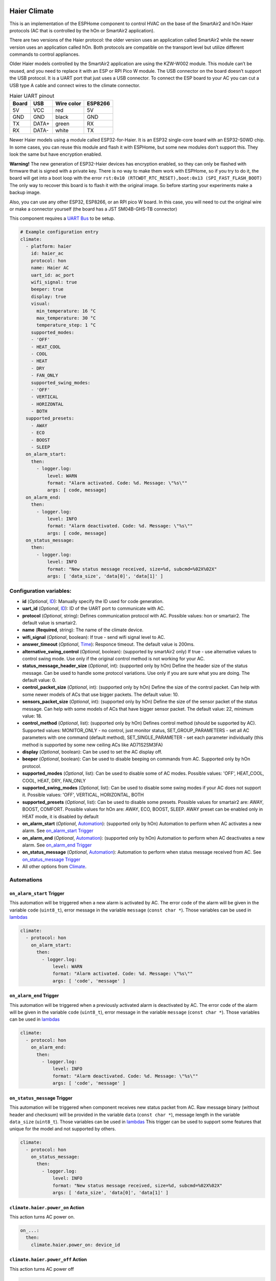 .. This file is automatically generated by ./docs/script/make_doc.py Python script.
   Please, don't change. In case you need to make corrections or changes change
   source documentation in ./doc folder or script.

.. Generated from esphome-docs/climate/haier.rst

Haier Climate
=============

This is an implementation of the ESPHome component to control HVAC on the base of the SmartAir2 and hOn Haier protocols (AC that is controlled by the hOn or SmartAir2 application).

There are two versions of the Haier protocol: the older version uses an application called SmartAir2 while the newer version uses an application called hOn. Both protocols are compatible on the transport level but utilize different commands to control appliances.

Older Haier models controlled by the SmartAir2 application are using the KZW-W002 module. This module can’t be reused, and you need to replace it with an ESP or RPI Pico W module. The USB connector on the board doesn’t support the USB protocol. It is a UART port that just uses a USB connector. To connect the ESP board to your AC you can cut a USB type A cable and connect wires to the climate connector.

.. list-table:: Haier UART pinout
    :header-rows: 1

    * - Board
      - USB
      - Wire color
      - ESP8266
    * - 5V
      - VCC
      - red
      - 5V
    * - GND
      - GND
      - black
      - GND
    * - TX
      - DATA+
      - green
      - RX
    * - RX
      - DATA-
      - white
      - TX

.. raw:: HTML

  <p><a href="./docs/esphome-docs/climate/images/usb_pinout.png?raw=true"><img src="./docs/esphome-docs/climate/images/usb_pinout.png?raw=true" height="70%" width="70%"></a><br><i>&emsp;KZW-W002 module pinout</i></p>

Newer Haier models using a module called ESP32-for-Haier. It is an ESP32 single-core board with an ESP32-S0WD chip. In some cases, you can reuse this module and flash it with ESPHome, but some new modules don’t support this. They look the same but have encryption enabled.

**Warning!** The new generation of ESP32-Haier devices has encryption enabled, so they can only be flashed with firmware that is signed with a private key. There is no way to make them work with ESPHome, so if you try to do it, the board will get into a boot loop with the error ``rst:0x10 (RTCWDT_RTC_RESET),boot:0x13 (SPI_FAST_FLASH_BOOT)`` The only way to recover this board is to flash it with the original image. So before starting your experiments make a backup image.

.. raw:: HTML

  <p><a href="./docs/esphome-docs/climate/images/haier_pinout.jpg?raw=true"><img src="./docs/esphome-docs/climate/images/haier_pinout.jpg?raw=true" height="70%" width="70%"></a><br><i>&emsp;ESP32-for-Haier UART0 pinout</i></p>

Also, you can use any other ESP32, ESP8266, or an RPI pico W board. In this case, you will need to cut the original wire or make a connector yourself (the board has a JST SM04B-GHS-TB connector)

This component requires a `UART Bus <https://esphome.io/components/uart#uart>`_ to be setup.

.. code-block:: yaml

    # Example configuration entry
    climate:
      - platform: haier
        id: haier_ac
        protocol: hon
        name: Haier AC
        uart_id: ac_port
        wifi_signal: true
        beeper: true
        display: true
        visual:
          min_temperature: 16 °C
          max_temperature: 30 °C
          temperature_step: 1 °C
        supported_modes:
        - 'OFF'
        - HEAT_COOL
        - COOL
        - HEAT
        - DRY
        - FAN_ONLY
        supported_swing_modes:
        - 'OFF'
        - VERTICAL
        - HORIZONTAL
        - BOTH
      supported_presets:
        - AWAY
        - ECO
        - BOOST
        - SLEEP
      on_alarm_start:
        then:
          - logger.log:
              level: WARN
              format: "Alarm activated. Code: %d. Message: \"%s\""
              args: [ code, message]
      on_alarm_end:
        then:
          - logger.log:
              level: INFO
              format: "Alarm deactivated. Code: %d. Message: \"%s\""
              args: [ code, message]
      on_status_message:
        then:
          - logger.log:
              level: INFO
              format: "New status message received, size=%d, subcmd=%02X%02X"
              args: [ 'data_size', 'data[0]', 'data[1]' ]


Configuration variables:
------------------------

- **id** (*Optional*, `ID <https://esphome.io/guides/configuration-types.html#config-id>`_): Manually specify the ID used for code generation.
- **uart_id** (*Optional*, `ID <https://esphome.io/guides/configuration-types.html#config-id>`_): ID of the UART port to communicate with AC.
- **protocol** (*Optional*, string): Defines communication protocol with AC. Possible values: hon or smartair2. The default value is smartair2.
- **name** (**Required**, string): The name of the climate device.
- **wifi_signal** (*Optional*, boolean): If true - send wifi signal level to AC.
- **answer_timeout** (*Optional*, `Time <https://esphome.io/guides/configuration-types.html#config-time>`_): Responce timeout. The default value is 200ms.
- **alternative_swing_control** (*Optional*, boolean): (supported by smartAir2 only) If true - use alternative values to control swing mode. Use only if the original control method is not working for your AC.
- **status_message_header_size** (*Optional*, int): (supported only by hOn) Define the header size of the status message. Can be used to handle some protocol variations. Use only if you are sure what you are doing. The default value: 0.
- **control_packet_size** (*Optional*, int): (supported only by hOn) Define the size of the control packet. Can help with some newer models of ACs that use bigger packets. The default value: 10.
- **sensors_packet_size** (*Optional*, int): (supported only by hOn) Define the size of the sensor packet of the status message. Can help with some models of ACs that have bigger sensor packet. The default value: 22, minimum value: 18.
- **control_method** (*Optional*, list): (supported only by hOn) Defines control method (should be supported by AC). Supported values: MONITOR_ONLY - no control, just monitor status, SET_GROUP_PARAMETERS - set all AC parameters with one command (default method), SET_SINGLE_PARAMETER - set each parameter individually (this method is supported by some new ceiling ACs like AD71S2SM3FA)
- **display** (*Optional*, boolean): Can be used to set the AC display off.
- **beeper** (*Optional*, boolean): Can be used to disable beeping on commands from AC. Supported only by hOn protocol.
- **supported_modes** (*Optional*, list): Can be used to disable some of AC modes. Possible values: 'OFF', HEAT_COOL, COOL, HEAT, DRY, FAN_ONLY
- **supported_swing_modes** (*Optional*, list): Can be used to disable some swing modes if your AC does not support it. Possible values: 'OFF', VERTICAL, HORIZONTAL, BOTH
- **supported_presets** (*Optional*, list): Can be used to disable some presets. Possible values for smartair2 are: AWAY, BOOST, COMFORT. Possible values for hOn are: AWAY, ECO, BOOST, SLEEP. AWAY preset can be enabled only in HEAT mode, it is disabled by default
- **on_alarm_start** (*Optional*, `Automation <https://esphome.io/guides/automations#automation>`_): (supported only by hOn) Automation to perform when AC activates a new alarm. See `on_alarm_start Trigger`_
- **on_alarm_end** (*Optional*, `Automation <https://esphome.io/guides/automations#automation>`_): (supported only by hOn) Automation to perform when AC deactivates a new alarm. See `on_alarm_end Trigger`_
- **on_status_message** (*Optional*, `Automation <https://esphome.io/guides/automations#automation>`_): Automation to perform when status message received from AC. See `on_status_message Trigger`_
- All other options from `Climate <https://esphome.io/components/climate/index.html#config-climate>`_.

Automations
-----------

.. _haier-on_alarm_start:

``on_alarm_start`` Trigger
**************************

This automation will be triggered when a new alarm is activated by AC. The error code of the alarm will be given in the variable ``code`` (``uint8_t``), error message in the variable ``message`` (``const char *``). Those variables can be used in `lambdas <https://esphome.io/guides/automations#config-lambda>`_

.. code-block:: yaml

    climate:
      - protocol: hon
        on_alarm_start:
          then:
            - logger.log:
                level: WARN
                format: "Alarm activated. Code: %d. Message: \"%s\""
                args: [ 'code', 'message' ]

.. _haier-on_alarm_end:

``on_alarm_end`` Trigger
************************

This automation will be triggered when a previously activated alarm is deactivated by AC. The error code of the alarm will be given in the variable ``code`` (``uint8_t``), error message in the variable ``message`` (``const char *``). Those variables can be used in `lambdas <https://esphome.io/guides/automations#config-lambda>`_

.. code-block:: yaml

    climate:
      - protocol: hon
        on_alarm_end:
          then:
            - logger.log:
                level: INFO
                format: "Alarm deactivated. Code: %d. Message: \"%s\""
                args: [ 'code', 'message' ]

.. _haier-on_status_message:

``on_status_message`` Trigger
*****************************

This automation will be triggered when component receives new status packet from AC. Raw message binary (without header and checksum) will be provided in the variable ``data`` (``const char *``), message length in the variable ``data_size`` (``uint8_t``). Those variables can be used in `lambdas <https://esphome.io/guides/automations#config-lambda>`_
This trigger can be used to support some features that unique for the model and not supported by others.

.. code-block:: yaml

    climate:
      - protocol: hon
        on_status_message:
          then:
            - logger.log:
                level: INFO
                format: "New status message received, size=%d, subcmd=%02X%02X"
                args: [ 'data_size', 'data[0]', 'data[1]' ]

``climate.haier.power_on`` Action
*********************************

This action turns AC power on.

.. code-block:: yaml

    on_...:
      then:
        climate.haier.power_on: device_id

``climate.haier.power_off`` Action
**********************************

This action turns AC power off

.. code-block:: yaml

    on_...:
      then:
        climate.haier.power_off: device_id

``climate.haier.power_toggle`` Action
*************************************

This action toggles AC power

.. code-block:: yaml

    on_...:
      then:
        climate.haier.power_toggle: device_id

``climate.haier.display_on`` Action
***********************************

This action turns the AC display on

.. code-block:: yaml

    on_...:
      then:
        climate.haier.display_on: device_id

``climate.haier.display_off`` Action
************************************

This action turns the AC display off

.. code-block:: yaml

    on_...:
      then:
        climate.haier.display_off: device_id

``climate.haier.health_on`` Action
**********************************

Turn on health mode (`UV light sterilization <https://www.haierhvac.eu/en/node/1809>`__)

.. code-block:: yaml

    on_...:
      then:
        climate.haier.health_on: device_id

``climate.haier.health_off`` Action
***********************************

Turn off health mode

.. code-block:: yaml

    on_...:
      then:
        climate.haier.health_off: device_id

``climate.haier.beeper_on`` Action
**********************************

(supported only by hOn) This action enables beep feedback on every command sent to AC

.. code-block:: yaml

    on_...:
      then:
        climate.haier.beeper_on: device_id

``climate.haier.beeper_off`` Action
***********************************

(supported only by hOn) This action disables beep feedback on every command sent to AC (keep in mind that this will not work for IR remote commands)

.. code-block:: yaml

    on_...:
      then:
        climate.haier.beeper_off: device_id

``climate.haier.set_vertical_airflow`` Action
*********************************************

(supported only by hOn) Set direction for vertical airflow if the vertical swing is disabled. Possible values: Health_Up, Max_Up, Up, Center, Down, Health_Down.

.. code-block:: yaml

    on_...:
      then:
        - climate.haier.set_vertical_airflow:
          id: device_id
          vertical_airflow: Up

``climate.haier.set_horizontal_airflow`` Action
***********************************************

(supported only by hOn) Set direction for horizontal airflow if the horizontal swing is disabled. Possible values: Max_Left, Left, Center, Right, Max_Right.

.. code-block:: yaml

    on_...:
      then:
        - climate.haier.set_horizontal_airflow:
          id: device_id
          vertical_airflow: Right

``climate.haier.start_self_cleaning`` Action
********************************************

(supported only by hOn) Start `self-cleaning <https://www.haier.com/in/blogs/beat-the-summer-heat-with-haier-self-cleaning-ac.shtml>`__

.. code-block:: yaml

    on_...:
      then:
        - climate.haier.start_self_cleaning: device_id

``climate.haier.start_steri_cleaning`` Action
*********************************************

(supported only by hOn) Start 56°C steri-cleaning

.. Generated from esphome-docs/sensor/haier.rst

Haier Climate Sensors
=====================

Additional sensors for Haier Climate device. **These sensors are supported only by the hOn protocol**.


.. raw:: HTML

  <p><a href="./docs/esphome-docs/sensor/images/haier-climate.jpg?raw=true"><img src="./docs/esphome-docs/sensor/images/haier-climate.jpg?raw=true" height="50%" width="50%"></a></p>

.. code-block:: yaml

    # Example configuration entry
    sensor:
      - platform: haier
        haier_id: haier_ac
        outdoor_temperature:
          name: Haier outdoor temperature
        humidity:
          name: Haier Indoor Humidity
        compressor_current:
          name: Haier Compressor Current
        compressor_frequency:
          name: Haier Compressor Frequency
        expansion_valve_open_degree:
          name: Haier Expansion Valve Open Degree
        indoor_coil_temperature:
          name: Haier Indoor Coil Temperature
        outdoor_coil_temperature:
          name: Haier Outdoor Coil Temperature
        outdoor_defrost_temperature:
          name: Haier Outdoor Defrost Temperature
        outdoor_in_air_temperature:
          name: Haier Outdoor In Air Temperature
        outdoor_out_air_temperature:
          name: Haier Outdoor Out Air Temperature
        power:
          name: Haier Power

Configuration variables:
------------------------

- **haier_id** (**Required**, `ID <https://esphome.io/guides/configuration-types.html#config-id>`_): The id of haier climate component
- **outdoor_temperature** (*Optional*): Temperature sensor for outdoor temperature.
  All options from `Sensor <https://esphome.io/components/sensor/index.html#config-sensor>`_.
- **humidity** (*Optional*): Sensor for indoor humidity. Make sure that your climate model supports this type of sensor.
  All options from `Sensor <https://esphome.io/components/sensor/index.html#config-sensor>`_.
- **compressor_current** (*Optional*): Sensor for climate compressor current. Make sure that your climate model supports this type of sensor.
  All options from `Sensor <https://esphome.io/components/sensor/index.html#config-sensor>`_.
- **compressor_frequency** (*Optional*): Sensor for climate compressor frequency. Make sure that your climate model supports this type of sensor.
  All options from `Sensor <https://esphome.io/components/sensor/index.html#config-sensor>`_.
- **expansion_valve_open_degree** (*Optional*): Sensor for climate's expansion valve open degree. Make sure that your climate model supports this type of sensor.
  All options from `Sensor <https://esphome.io/components/sensor/index.html#config-sensor>`_.
- **indoor_coil_temperature** (*Optional*): Temperature sensor for indoor coil temperature. Make sure that your climate model supports this type of sensor.
  All options from `Sensor <https://esphome.io/components/sensor/index.html#config-sensor>`_.
- **outdoor_coil_temperature** (*Optional*): Temperature sensor for outdoor coil temperature. Make sure that your climate model supports this type of sensor.
  All options from `Sensor <https://esphome.io/components/sensor/index.html#config-sensor>`_.
- **outdoor_defrost_temperature** (*Optional*): Temperature sensor for outdoor defrost temperature. Make sure that your climate model supports this type of sensor.
  All options from `Sensor <https://esphome.io/components/sensor/index.html#config-sensor>`_.
- **outdoor_in_air_temperature** (*Optional*): Temperature sensor incoming air temperature.
  All options from `Sensor <https://esphome.io/components/sensor/index.html#config-sensor>`_.
- **outdoor_out_air_temperature** (*Optional*): Temperature sensor for outgoing air temperature.
  All options from `Sensor <https://esphome.io/components/sensor/index.html#config-sensor>`_.
- **power** (*Optional*): Sensor for climate power consumption. Make sure that your climate model supports this type of sensor.
  All options from `Sensor <https://esphome.io/components/sensor/index.html#config-sensor>`_.


.. Generated from esphome-docs/binary_sensor/haier.rst

Haier Climate Binary Sensors
============================

Additional sensors for Haier Climate device. **These sensors are supported only by the hOn protocol**.


.. raw:: HTML

  <p><a href="./docs/esphome-docs/binary_sensor/images/haier-climate.jpg?raw=true"><img src="./docs/esphome-docs/binary_sensor/images/haier-climate.jpg?raw=true" height="50%" width="50%"></a></p>

.. code-block:: yaml

    # Example configuration entry
    binary_sensor:
      - platform: haier
        haier_id: haier_ac
        compressor_status:
          name: Haier Outdoor Compressor Status
        defrost_status:
          name: Haier Defrost Status
        four_way_valve_status:
          name: Haier Four Way Valve Status
        indoor_electric_heating_status:
          name: Haier Indoor Electric Heating Status
        indoor_fan_status:
          name: Haier Indoor Fan Status
        outdoor_fan_status:
          name: Haier Outdoor Fan Status

Configuration variables:
------------------------

- **haier_id** (**Required**, `ID <https://esphome.io/guides/configuration-types.html#config-id>`_): The id of haier climate component
- **compressor_status** (*Optional*): A binary sensor that indicates Haier climate compressor activity.
  All options from `Binary Sensor <https://esphome.io/components/binary_sensor/index.html#base-binary-sensor-configuration>`_.
- **defrost_status** (*Optional*): A binary sensor that indicates defrost procedure activity.
  All options from `Binary Sensor <https://esphome.io/components/binary_sensor/index.html#base-binary-sensor-configuration>`_.
- **four_way_valve_status** (*Optional*): A binary sensor that indicates four way valve status.
  All options from `Binary Sensor <https://esphome.io/components/binary_sensor/index.html#base-binary-sensor-configuration>`_.
- **indoor_electric_heating_status** (*Optional*): A binary sensor that indicates electrical heating system activity.
  All options from `Binary Sensor <https://esphome.io/components/binary_sensor/index.html#base-binary-sensor-configuration>`_.
- **indoor_fan_status** (*Optional*): A binary sensor that indicates indoor fan activity.
  All options from `Binary Sensor <https://esphome.io/components/binary_sensor/index.html#base-binary-sensor-configuration>`_.
- **outdoor_fan_status** (*Optional*): A binary sensor that indicates outdoor fan activity.
  All options from `Binary Sensor <https://esphome.io/components/binary_sensor/index.html#base-binary-sensor-configuration>`_.

.. Generated from esphome-docs/text_sensor/haier.rst

Haier Climate Text Sensors
==========================

Additional sensors for Haier Climate device. **These sensors are supported only by the hOn protocol**.

.. code-block:: yaml

    # Example configuration entry
    text_sensor:
      - platform: haier
        haier_id: haier_ac
        appliance_name:
          name: Haier appliance name
        cleaning_status:
          name: Haier cleaning status
        protocol_version:
          name: Haier protocol version

Configuration variables:
------------------------

- **haier_id** (**Required**, `ID <https://esphome.io/guides/configuration-types.html#config-id>`_): The id of haier climate component
- **appliance_name** (*Optional*): A text sensor that indicates Haier appliance name.
  All options from `Text Sensor <https://esphome.io/components/text_sensor/index.html#base-text-sensor-configuration>`_.
- **cleaning_status** (*Optional*): A text sensor that indicates cleaning status. Possible values "No cleaning", "Self clean", "56°C Steri-Clean".
  All options from `Text Sensor <https://esphome.io/components/text_sensor/index.html#base-text-sensor-configuration>`_.
- **protocol_version** (*Optional*): A text sensor that indicates Haier protocol version.
  All options from `Text Sensor <https://esphome.io/components/text_sensor/index.html#base-text-sensor-configuration>`_.

.. Generated from esphome-docs/button/haier.rst

Haier Climate Buttons
=====================

Additional buttons for Haier AC cleaning. **These buttons are supported only by the hOn protocol**.

.. code-block:: yaml

    # Example configuration entry
    button:
      - platform: haier
        haier_id: haier_ac
        self_cleaning:
          name: Haier start self cleaning
        steri_cleaning:
          name: Haier start 56°C steri-cleaning

Configuration variables:
------------------------

- **haier_id** (**Required**, `ID <https://esphome.io/guides/configuration-types.html#config-id>`_): The id of Haier climate component
- **self_cleaning** (*Optional*): A button that starts Haier climate self cleaning.
  All options from `Text Sensor <https://esphome.io/components/button/index.html#base-button-configuration>`_.
- **steri_cleaning** (*Optional*): A button that starts Haier climate 56°C Steri-Clean.
  All options from `Text Sensor <https://esphome.io/components/button/index.html#base-button-configuration>`_.

.. Generated from esp32_backup.rst

How to backup the original image and flash ESPHome to the ESP32 Haier module
============================================================================

**It is strongly recommended to make a backup of the original flash
content before flashing ESPHome!**

To make a backup and to flash the new firmware you will need to use a
USB to TTL converter and solder wires to access UART0 on board (or use
something like this: `Pogo Pin Probe Clip 2x5p 2.54
mm <https://www.tinytronics.nl/shop/en/tools-and-mounting/measuring/accessories/test-probe-with-clamp-pogo-pin-2x5p>`__)

**UART0 pinout:**

.. raw:: HTML

  <p><a href="./docs/esphome-docs/climate/images/haier_pinout.jpg?raw=true"><img src="./docs/esphome-docs/climate/images/haier_pinout.jpg?raw=true" height="70%" width="70%"></a></p>

To put the device in the flash mode you will need to shortcut GPIO0 to
the ground before powering the device.

Once the device is in flash mode you can make a full backup of the
original firmware in case you would like to return the module to its
factory state. To make a backup you can use
`esptool <https://github.com/espressif/esptool>`__. Command to make a
full flash backup:

**python esptool.py -b 115200 –port read_flash 0x00000 0x400000
flash_4M.bin**

After this, you can flash firmware using ESPHome tools (dashboard,
website, esphome command, etc)
.. Generated from additional_information.rst

Additional information
======================

- `FAQ <./docs/faq.rst>`_
- `HaierProtocol <https://github.com/paveldn/HaierProtocol>`_
- `Haier smart modules <./docs/haier_modules.rst>`_
- `Haier protocol overview <./docs/protocol_overview.rst>`_
- `Example of climate configuration for smartair2 protocol <./docs/smartair2_example.rst>`_
- `Example of climate configuration for hOn protocol <./docs/hon_example.rst>`_
- `ESPHome Haier Climate <https://esphome.io/components/climate/haier.html>`_
- `ESPHome Haier Climate Sensors <https://esphome.io/components/sensor/haier.html>`_
- `ESPHome Haier Climate Binary Sensors <https://esphome.io/components/binary_sensor/haier.html>`_
- `Esptool.py Documentation <https://docs.espressif.com/projects/esptool/en/latest/esp32/>`_
- `Sniffing serial communication <./docs/sniffing_serial_communication.rst>`_